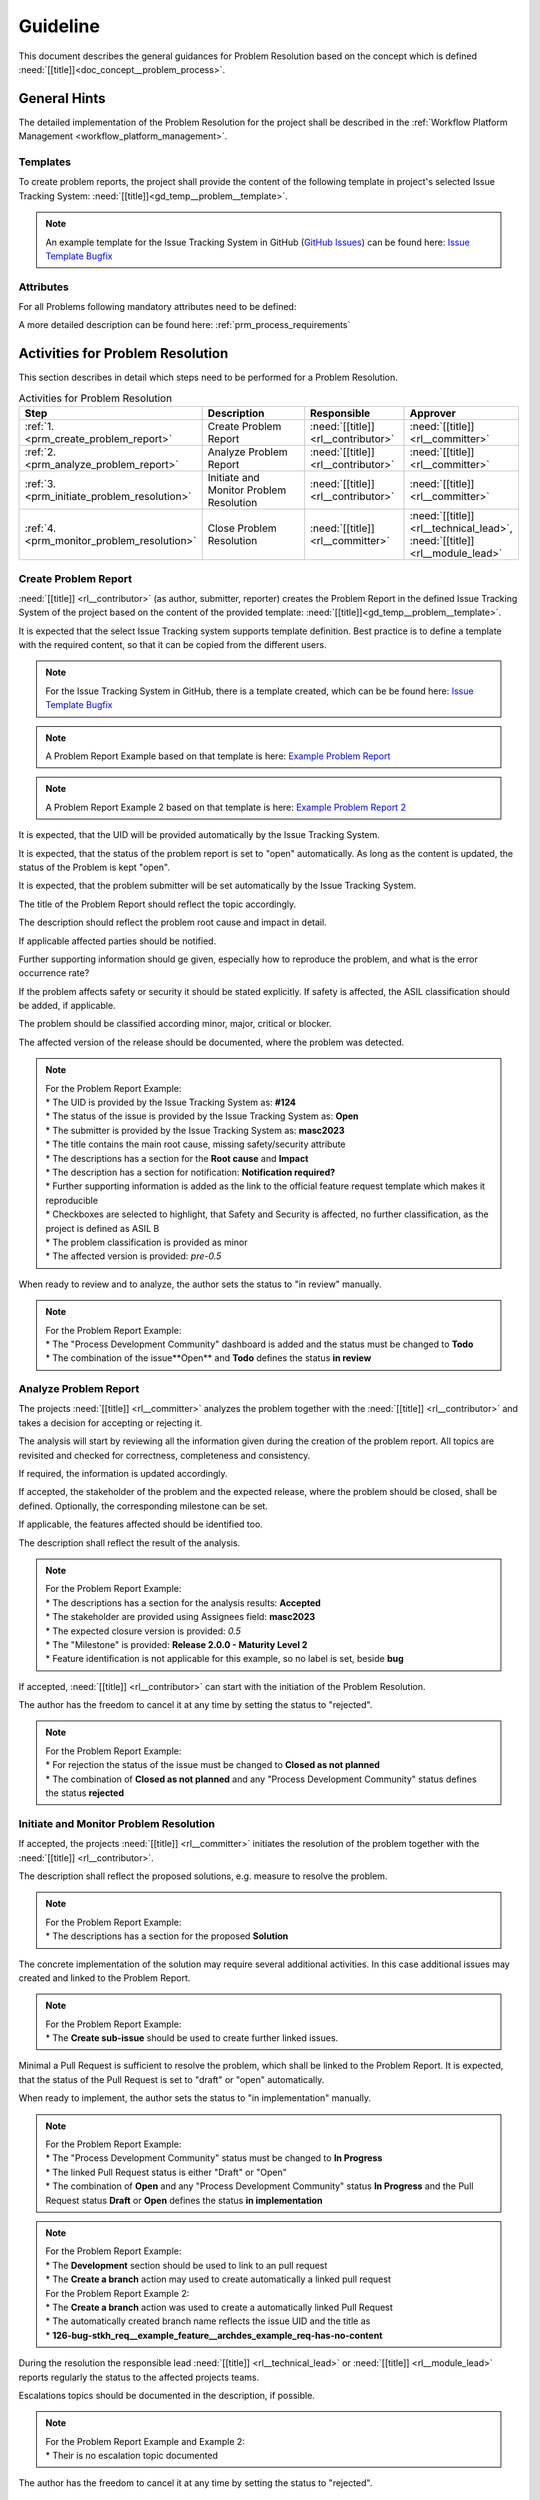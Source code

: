 ..
   # *******************************************************************************
   # Copyright (c) 2025 Contributors to the Eclipse Foundation
   #
   # See the NOTICE file(s) distributed with this work for additional
   # information regarding copyright ownership.
   #
   # This program and the accompanying materials are made available under the
   # terms of the Apache License Version 2.0 which is available at
   # https://www.apache.org/licenses/LICENSE-2.0
   #
   # SPDX-License-Identifier: Apache-2.0
   # *******************************************************************************

Guideline
#########

.. gd_guidl:: Problem Resolution Guideline
   :id: gd_guidl__problem_problem
   :status: valid
   :complies: std_req__aspice_40__SUP-9-BP1, std_req__aspice_40__SUP-9-BP5, std_req__aspice_40__SUP-9-BP6, std_req__aspice_40__SUP-9-BP7

This document describes the general guidances for Problem Resolution based on the concept which is defined :need:`[[title]]<doc_concept__problem_process>`.

General Hints
=============

The detailed implementation of the Problem Resolution for the project shall be described in the :ref:`Workflow Platform Management <workflow_platform_management>`.

Templates
---------

To create problem reports, the project shall provide the content of the following template
in project's selected Issue Tracking System: :need:`[[title]]<gd_temp__problem__template>`.

.. note::
  An example template for the Issue Tracking System in GitHub (`GitHub Issues <https://github.com/features/issues>`_)
  can be found here:
  `Issue Template Bugfix <https://github.com/eclipse-score/process_description/blob/main/.github/ISSUE_TEMPLATE/1-bugfix.yml>`_

Attributes
----------

For all Problems following mandatory attributes need to be defined:

.. needtable:: Overview of mandatory problem resolution attributes
   :tags: problem_resolution
   :filter: "mandatory" in tags and "attribute" and "problem_resolution" in tags and is_external == False
   :style: table
   :columns: title
   :colwidths: 30


A more detailed description can be found here: :ref:`prm_process_requirements`

.. _workflow_prm_requirements:

Activities for Problem Resolution
=================================

This section describes in detail which steps need to be performed for a Problem Resolution.

.. list-table:: Activities for Problem Resolution
   :header-rows: 1
   :widths: 10,60,30,30

   * - Step
     - Description
     - Responsible
     - Approver
   * - :ref:`1. <prm_create_problem_report>`
     - Create Problem Report
     - :need:`[[title]] <rl__contributor>`
     - :need:`[[title]] <rl__committer>`
   * - :ref:`2. <prm_analyze_problem_report>`
     - Analyze Problem Report
     - :need:`[[title]] <rl__contributor>`
     - :need:`[[title]] <rl__committer>`
   * - :ref:`3. <prm_initiate_problem_resolution>`
     - Initiate and Monitor Problem Resolution
     - :need:`[[title]] <rl__contributor>`
     - :need:`[[title]] <rl__committer>`
   * - :ref:`4. <prm_monitor_problem_resolution>`
     - Close Problem Resolution
     - :need:`[[title]] <rl__committer>`
     - :need:`[[title]] <rl__technical_lead>`, :need:`[[title]] <rl__module_lead>`

.. _prm_create_problem_report:

Create Problem Report
---------------------

:need:`[[title]] <rl__contributor>` (as author, submitter, reporter) creates the Problem
Report in the defined Issue Tracking System of the project based on the content of the
provided template:
:need:`[[title]]<gd_temp__problem__template>`.

It is expected that the select Issue Tracking system supports template definition. Best
practice is to define a template with the required content, so that it can be copied
from the different users.

.. note::
  For the Issue Tracking System in GitHub, there is a template created, which can be
  be found here:
  `Issue Template Bugfix <https://github.com/eclipse-score/process_description/blob/main/.github/ISSUE_TEMPLATE/1-bugfix.yml>`_

.. note::
  A Problem Report Example based on that template is here:
  `Example Problem Report <https://github.com/eclipse-score/process_description/issues/124>`_

.. note::
  A Problem Report Example 2 based on that template is here:
  `Example Problem Report 2 <https://github.com/eclipse-score/process_description/issues/126>`_

It is expected, that the UID will be provided automatically by the Issue Tracking System.

It is expected, that the status of the problem report is set to "open" automatically.
As long as the content is updated, the status of the Problem is kept "open".

It is expected, that the problem submitter will be set automatically by the Issue
Tracking System.

The title of the Problem Report should reflect the topic accordingly.

The description should reflect the problem root cause and impact in detail.

If applicable affected parties should be notified.

Further supporting information should ge given, especially how to reproduce the problem,
and what is the error occurrence rate?

If the problem affects safety or security it should be stated explicitly.
If safety is affected, the ASIL classification should be added, if applicable.

The problem should be classified according minor, major, critical or blocker.

The affected version of the release should be documented, where the problem was detected.

.. note::
  | For the Problem Report Example:
  | * The UID is provided by the Issue Tracking System as: **#124**
  | * The status of the issue is provided by the Issue Tracking System as: **Open**
  | * The submitter is provided by the Issue Tracking System as: **masc2023**
  | * The title contains the main root cause, missing safety/security attribute
  | * The descriptions has a section for the **Root cause** and **Impact**
  | * The description has a section for notification: **Notification required?**
  | * Further supporting information is added as the link to the official feature request template which makes it reproducible
  | * Checkboxes are selected to highlight, that Safety and Security is affected, no further classification, as the project is defined as ASIL B
  | * The problem classification is provided as minor
  | * The affected version is provided: *pre-0.5*

When ready to review and to analyze, the author sets the status to "in review" manually.

.. note::
  | For the Problem Report Example:
  | * The "Process Development Community" dashboard is added and the status must be changed to **Todo**
  | * The combination of the issue**Open** and **Todo** defines the status **in review**

.. _prm_analyze_problem_report:

Analyze Problem Report
----------------------

The projects :need:`[[title]] <rl__committer>` analyzes the problem together with the
:need:`[[title]] <rl__contributor>` and takes a decision for accepting or rejecting it.

The analysis will start by reviewing all the information given during the creation of the
problem report. All topics are revisited and checked for correctness, completeness and
consistency.

If required, the information is updated accordingly.

If accepted, the stakeholder of the problem and the expected release, where the problem
should be closed, shall be defined. Optionally, the corresponding milestone can be set.

If applicable, the features affected should be identified too.

The description shall reflect the result of the analysis.

.. note::
  | For the Problem Report Example:
  | * The descriptions has a section for the analysis results: **Accepted**
  | * The stakeholder are provided using Assignees field: **masc2023**
  | * The expected closure version is provided: *0.5*
  | * The "Milestone" is provided: **Release 2.0.0 - Maturity Level 2**
  | * Feature identification is not applicable for this example, so no label is set, beside **bug**

If accepted, :need:`[[title]] <rl__contributor>` can start with the initiation of the
Problem Resolution.

The author has the freedom to cancel it at any time by setting the status to "rejected".

.. note::
  | For the Problem Report Example:
  | * For rejection the status of the issue must be changed to **Closed as not planned**
  | * The combination of **Closed as not planned** and any "Process Development Community" status defines the status **rejected**

.. _prm_initiate_problem_resolution:

Initiate and Monitor Problem Resolution
---------------------------------------

If accepted, the projects :need:`[[title]] <rl__committer>` initiates the resolution of
the problem together with the :need:`[[title]] <rl__contributor>`.

The description shall reflect the proposed solutions, e.g. measure to resolve the problem.

.. note::
  | For the Problem Report Example:
  | * The descriptions has a section for the proposed **Solution**

The concrete implementation of the solution may require several additional activities.
In this case additional issues may created and linked to the Problem Report.

.. note::
  | For the Problem Report Example:
  | * The **Create sub-issue** should be used to create further linked issues.

Minimal a Pull Request is sufficient to resolve the problem, which shall be linked
to the Problem Report. It is expected, that the status of the Pull Request is set to
"draft" or "open" automatically.

When ready to implement, the author sets the status to "in implementation" manually.

.. note::
  | For the Problem Report Example:
  | * The "Process Development Community" status must be changed to **In Progress**
  | * The linked Pull Request status is either "Draft" or "Open"
  | * The combination of **Open** and any "Process Development Community" status **In Progress** and the Pull Request status **Draft** or **Open** defines the status **in implementation**

.. note::
  | For the Problem Report Example:
  | * The **Development** section should be used to link to an pull request
  | * The **Create a branch** action may used to create automatically a linked pull request
  | For the Problem Report Example 2:
  | * The **Create a branch** action was used to create a automatically linked Pull Request
  | * The automatically created branch name reflects the issue UID and the title as
  | * **126-bug-stkh_req__example_feature__archdes_example_req-has-no-content**

During the resolution the responsible lead :need:`[[title]] <rl__technical_lead>` or
:need:`[[title]] <rl__module_lead>` reports regularly the status to the affected
projects teams.

Escalations topics should be documented in the description, if possible.

.. note::
  | For the Problem Report Example and Example 2:
  | * Their is no escalation topic documented

The author has the freedom to cancel it at any time by setting the status to "rejected".

.. _prm_monitor_problem_resolution:

Close Problem Resolution
------------------------

During the resolution the :need:`[[title]] <rl__contributor>` monitors all activities linked to
the problem, until they are closed.

:need:`[[title]] <rl__committer>` checks finally if the problem Resolution is sufficient before
the status is finally closed.
To check, if it is sufficient, :need:`Problem Checklist <gd_chklst__problem_cr_review>` may used.
Further the effectiveness of the implemented measure is confirmed and the availability
of the required reports, as verification results, if applicable.

When confirmed, the author sets the status to "closed" manually, if not done automatically.

.. note::
  | For the Problem Report Example 2:
  | * The status of the issue is provided by the Issue Tracking System as: **Closed**
  | * The combination of **Closed** and any "Process Development Community" status **Done** and the Pull Request status **Merged** defines the status **closed**

:need:`[[title]] <rl__committer>` has the freedom to reject it at any time by setting the status
to "reject".
